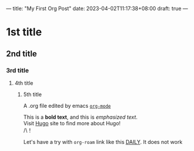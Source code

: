 ---
title: "My First Org Post"
date: 2023-04-02T11:17:38+08:00
draft: true
---
* 1st title
** 2nd title
*** 3rd title
**** 4th title
***** 5th title
A .org file edited by emacs _=org-mode=_

This is a *bold text*, and this is /emphasized text/.\\
Visit [[http://gohugo.io][Hugo]] site to find more about Hugo!\\
/\\强制换行有效！

Let's have a try with =org-roam= link like this [[id:46296a36-74db-4899-ad52-773c975c13b2][DAILY]].
It does not work
